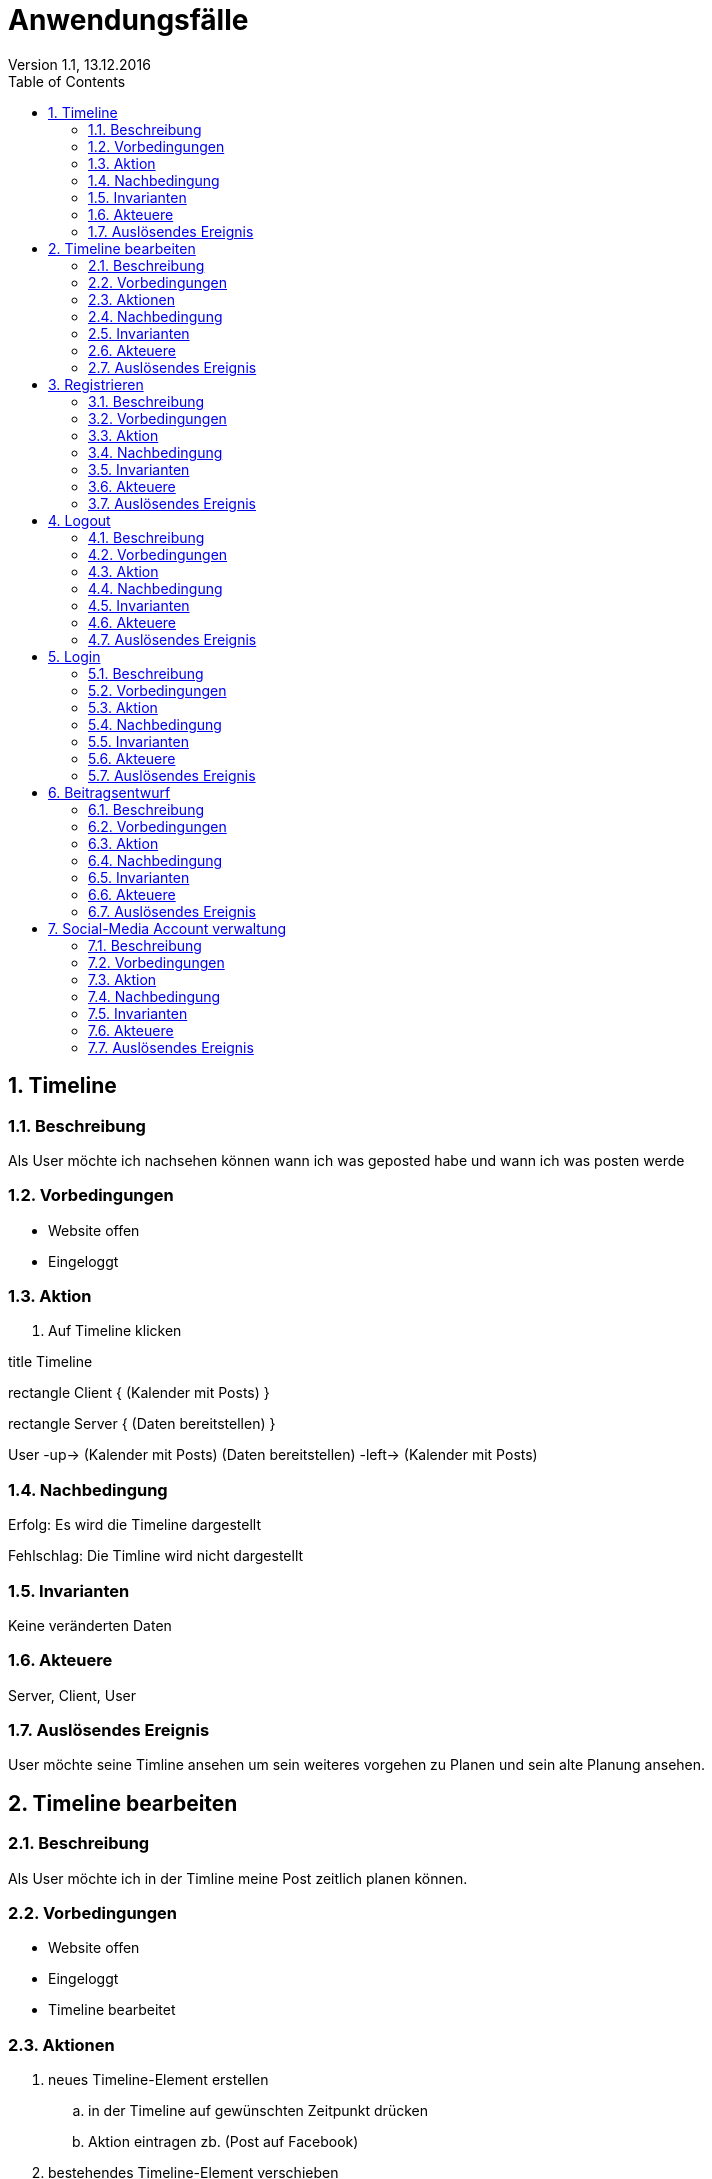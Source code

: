 Anwendungsfälle
===============
Version 1.1, 13.12.2016
:toc:
:numbered:

== Timeline
=== Beschreibung
Als User möchte ich nachsehen können wann ich was geposted habe und wann ich was posten werde

=== Vorbedingungen
* Website offen
* Eingeloggt

=== Aktion
. Auf Timeline klicken

[uml]
--
title Timeline

rectangle Client {
    (Kalender mit Posts)
}

rectangle Server {
    (Daten bereitstellen)
}

:User:

User -up-> (Kalender mit Posts)
(Daten bereitstellen) -left-> (Kalender mit Posts)
--

=== Nachbedingung
Erfolg: Es wird die Timeline dargestellt

Fehlschlag: Die Timline wird nicht dargestellt

=== Invarianten
Keine veränderten Daten

=== Akteuere
Server, Client, User

=== Auslösendes Ereignis
User möchte seine Timline ansehen um sein weiteres vorgehen zu Planen und sein alte Planung ansehen.

== Timeline bearbeiten
=== Beschreibung
Als User möchte ich in der Timline meine Post zeitlich planen können.

=== Vorbedingungen
* Website offen
* Eingeloggt
* Timeline bearbeitet

=== Aktionen
. neues Timeline-Element erstellen
.. in der Timeline auf gewünschten Zeitpunkt drücken
.. Aktion eintragen zb. (Post auf Facebook)
. bestehendes Timeline-Element verschieben
.. Element auswählen und auf neuen Zeitpunkt verschieben
. Timeline-Element löschen¨
.. Element auswählen und löschen

[uml]
--
title Posts Planen

rectangle Client {
    (Post veröffentlichung in Timeline eintagen)
    (Post veröffentlichung in Timeline löschen)
    (Post veröffentlichung in Timeline verschieben)
}

rectangle Server {
    (neuen Timline-Eintrag in der Datenbank speichern)
}

:User:

User -up-> (Post veröffentlichung in Timeline eintagen)
User -up-> (Post veröffentlichung in Timeline löschen)
User -up-> (Post veröffentlichung in Timeline verschieben)
(Post veröffentlichung in Timeline eintagen) -left-> (neuen Timline-Eintrag in der Datenbank speichern)
(Post veröffentlichung in Timeline löschen) -left-> (neuen Timline-Eintrag in der Datenbank speichern)
(Post veröffentlichung in Timeline verschieben) -left-> (neuen Timline-Eintrag in der Datenbank speichern)
--

=== Nachbedingung
Erfolg: Das Timline-Element wurde je nach Aktion entweder verschoben, gelöscht oder erstellt.

Fehlschlag: Das Element wurde entweder nicht erstellt, verschoben oder gelöscht.

=== Invarianten
-

=== Akteuere
Server, Client, User

=== Auslösendes Ereignis
User möchte seine Post zeitlich planen können.

== Registrieren
=== Beschreibung
Als User möchte ich mich auf der Seite registrieren können.

=== Vorbedingungen
* Website offen

=== Aktion
. Auf Registrieren drücken
.. Registreirungsdaten eingeben
. Registrieren

[uml]
--
title Register

rectangle Client {
    (Register request)
}

rectangle Server {
    (Register)
}

:User:

User -up-> (Register request)
(Register request) -right-> (Register)
--

=== Nachbedingung
Erfolg: der Server hat den User registriert

Fehlschlag: der User wurde nicht registriert

=== Invarianten
Keine veränderten Daten

=== Akteuere
Server, Client, User

=== Auslösendes Ereignis
User möchte sich registrieren

== Logout
=== Beschreibung
Als User möchte ich mich aus der Seite abmelden können.

=== Vorbedingungen
* Website offen
* Angemeldet

=== Aktion
. Auf abmelden drücken

[uml]
--
title Logout

rectangle Client {
    (Logout request)
}

rectangle Server {
    (Logout)
}

:User:

User -up-> (Logout request)
(Logout request) -right-> (Logout)
--

=== Nachbedingung
Erfolg: der User wurde aus der Seite abgemeldet

Fehlschlag: der User konnte nicht abgemeldet werden

=== Invarianten
Daten

=== Akteuere
Server, Client, User

=== Auslösendes Ereignis
User möchte sich sich aus der Seite abmelden.

== Login
=== Beschreibung
Als User möchte ich mich in die Seite anmelden können.

=== Vorbedingungen
* Website offen
* Registriert

=== Aktion
. Auf anmelden drücken
.. Logindaten eingeben
. Anmelden


[uml]
--
title Login

rectangle Client {
    (Login request)
}

rectangle Server {
    (Login)
}

:User:

User -up-> (Login request)
(Login request) -right-> (Login)
--

=== Nachbedingung
Erfolg: der User ist angemeldet

Fehlschlag: der User konnte nicht angemeldet werden

=== Invarianten
Daten

=== Akteuere
Server, Client, User

=== Auslösendes Ereignis
User möchte sich sich in die Seite anmmelden

== Beitragsentwurf
=== Beschreibung
Als User möchte ich Beitragsentwürfe erstellen und bearbeiten können

=== Vorbedingungen
* Website offen
* Angemeldet

=== Aktion
. Auf neuen Entwurf erstellen drücken
.. Entwurf erfassen
. Entwurf auswählen
.. Entwurf bearbeiten


[uml]
--
title Beitragsentwurf

rectangle Client{
    (Beitragsentwurf Erstellen)
    (Beitragsentwurf Bearbeiten)
}

rectangle Server{
    (Beitragsentwurf Speichern)
    (Beitragsentwurf Laden)
}

User --> (Beitragsentwurf Erstellen)
(Beitragsentwurf Erstellen) -> (Beitragsentwurf Speichern)
:Pascal: --> (Beitragsentwurf Bearbeiten)
(Beitragsentwurf Bearbeiten) -> (Beitragsentwurf Laden)
--

=== Nachbedingung
Erfolg: der Entwurf wurde erstellt oder die änderungen wurden erfolgreich übernommen

Fehlschlag: der Entwurf konnte nicht erstellt oder bearbeitet werden

=== Invarianten
-

=== Akteuere
Server, Client, User

=== Auslösendes Ereignis
User möchte einen Beitragsentwurf erstellen oder bearbeiten

== Social-Media Account verwaltung
=== Beschreibung
Als User möchte ich einen Social-Media Account hinzufügen/entfernen können

=== Vorbedingungen
* Website offen
* Angemeldet

=== Aktion
. Auf Account hinzufügen drücken
.. Account Daten eingeben
.. Speichern
. Account auswählen
.. Account löschen

[uml]
--
title Social-Media Accounts einbinden

rectangle Client {
    (Account hinzufügen)
    (Account löschen)
}

rectangle Server {
    (Account speichern)
    (Account in DB löschen)
}

:User:

User -up-> (Account hinzufügen)
User -up-> (Account löschen)
(Account hinzufügen) -left-> (Account speichern)
(Account löschen) -left-> (Account in DB löschen)
--

=== Nachbedingung
Erfolg: der Account konnte eingebunden/gelöscht werden

Fehlschlag: der Account konnte nicht erstellt/gelöscht werden

=== Invarianten
-

=== Akteuere
Server, Client, User

=== Auslösendes Ereignis
User möchte einen Social-Media Account hinzufügen
